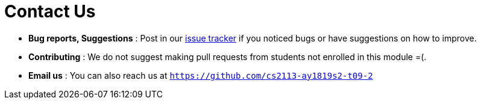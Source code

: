 = Contact Us
:site-section: ContactUs
:stylesDir: stylesheets

* *Bug reports, Suggestions* : Post in our https://github.com/cs2113-ay1819s2-t09-2/main/issues[issue tracker] if you noticed bugs or have suggestions on how to improve.
* *Contributing* : We do not suggest making pull requests from students not enrolled in this module =(.
* *Email us* : You can also reach us at `https://github.com/cs2113-ay1819s2-t09-2`
